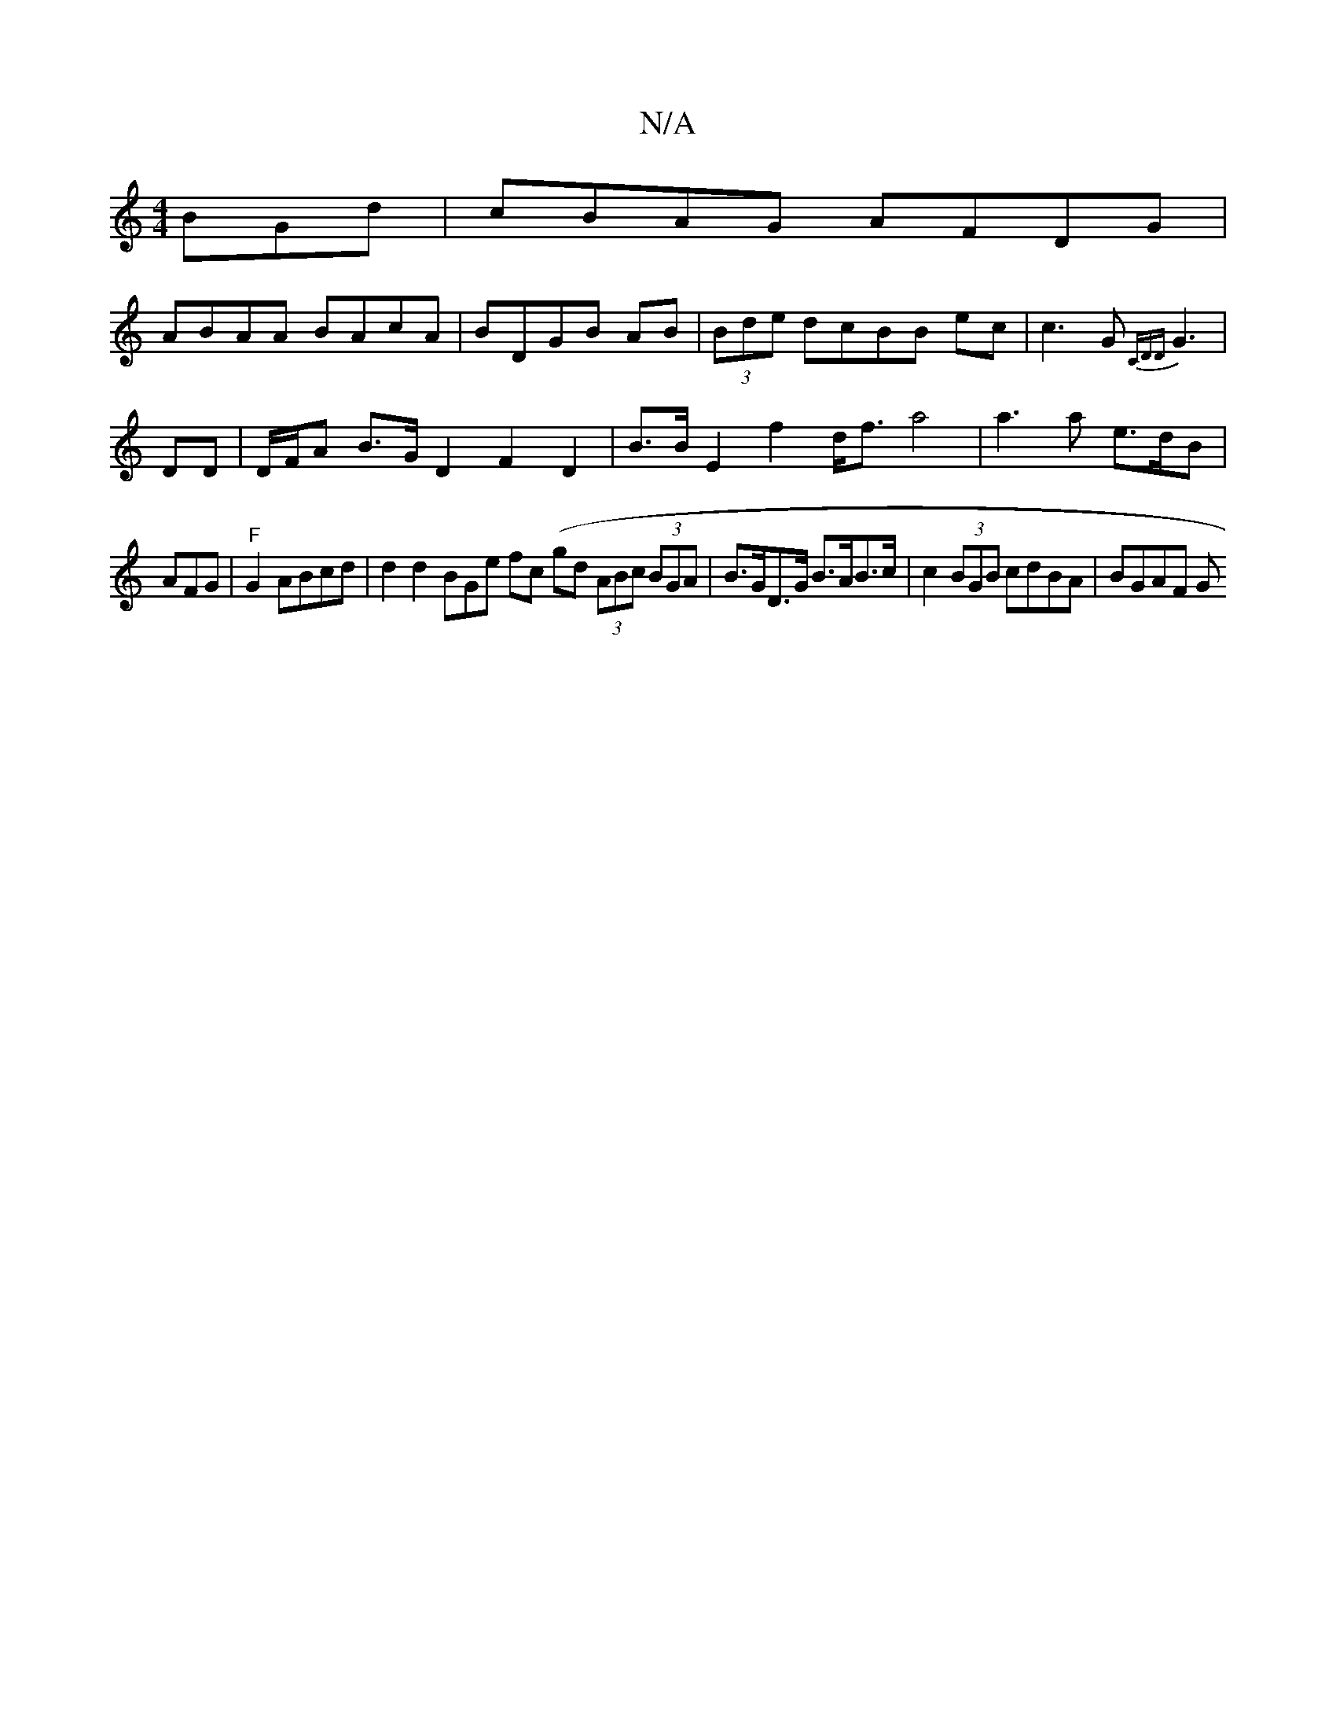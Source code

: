 X:1
T:N/A
M:4/4
R:N/A
K:Cmajor
>BGd|cBAG AFDG|
ABAA BAcA|BDGB AB|(3Bde dcBB ec|c3 G {CDD}G3 |
DD | D/F/A B>G D2 F2 D2 | B>BE2 f2-d<f a4|a3 a e>dB|
AFG|"F"G2 ABcd|d2d2 ^(3BGe fc (gd (3ABc (3BGA | B>GD>G B>AB>c | c2 (3BGB cdBA|BGAF G